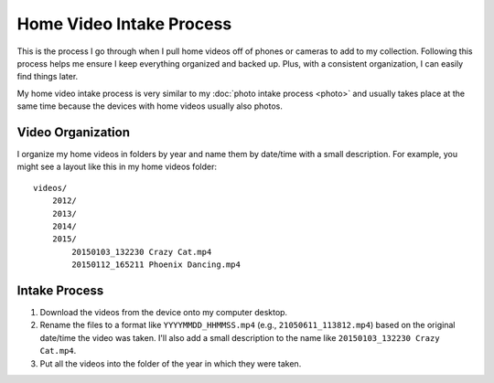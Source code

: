 =========================
Home Video Intake Process
=========================

This is the process I go through when I pull home videos off of phones or cameras to add to my collection. Following this process helps me ensure I keep everything organized and backed up. Plus, with a consistent organization, I can easily find things later.

My home video intake process is very similar to my :doc:`photo intake process <photo>` and usually takes place at the same time because the devices with home videos usually also photos.

Video Organization
==================

I organize my home videos in folders by year and name them by date/time with a small description. For example, you might see a layout like this in my home videos folder::

    videos/
        2012/
        2013/
        2014/
        2015/
            20150103_132230 Crazy Cat.mp4
            20150112_165211 Phoenix Dancing.mp4

Intake Process
==============

1. Download the videos from the device onto my computer desktop.
2. Rename the files to a format like ``YYYYMMDD_HHMMSS.mp4`` (e.g., ``21050611_113812.mp4``) based on the original date/time the video was taken. I'll also add a small description to the name like ``20150103_132230 Crazy Cat.mp4``.
3. Put all the videos into the folder of the year in which they were taken.
